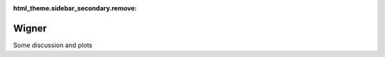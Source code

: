 :html_theme.sidebar_secondary.remove:

*****************************
Wigner
*****************************

Some discussion and plots